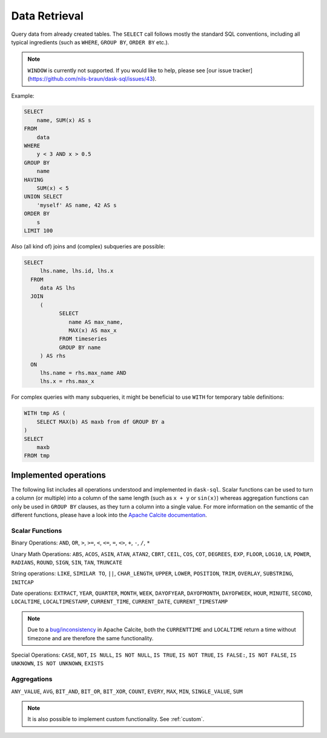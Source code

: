 Data Retrieval
==============

Query data from already created tables. The ``SELECT`` call follows mostly the standard SQL conventions,
including all typical ingredients (such as ``WHERE``, ``GROUP BY``, ``ORDER BY`` etc.).

.. raw:: html

    <div class="highlight-sql notranslate"><div class="highlight"><pre><span></span><span class="k">SELECT</span> <span class="p">[</span> <span class="k">ALL</span> <span class="o">|</span> <span class="k">DISTINCT</span> <span class="p">]</span>
        <span class="o">*</span> <span class="o">|</span> <span class="ss">&lt;expression&gt;</span> <span class="p">[</span> <span class="p">[</span> <span class="k">AS</span> <span class="p">]</span> <span class="ss">&lt;alias&gt;</span> <span class="p">]</span> <span class="p">[</span> <span class="p">,</span> <span class="p">...</span> <span class="p">]</span>
        <span class="p">[</span> <span class="k">FROM</span> <span class="ss">&lt;from&gt;</span> <span class="p">[ ,</span> <span class="p">...</span> <span class="p">]</span> <span class="p">]</span>
        <span class="p">[</span> <span class="k">WHERE</span> <span class="ss">&lt;filter-condition&gt;</span> <span class="p">]</span>
        <span class="p">[</span> <span class="k">GROUP</span> <span class="k">BY</span> <span class="ss">&lt;group-by&gt;</span> <span class="p">]</span>
        <span class="p">[</span> <span class="k">HAVING</span> <span class="ss">&lt;having-condition&gt;</span> <span class="p">]</span>
        <span class="p">[</span> <span class="k">UNION</span> <span class="p">[</span> <span class="k">ALL</span> <span class="o">|</span> <span class="k">DISTINCT</span> <span class="p">]</span> <span class="ss">&lt;select&gt;</span> <span class="p">]</span>
        <span class="p">[</span> <span class="k">ORDER</span> <span class="k">BY</span> <span class="ss">&lt;order-by&gt;</span> <span class="p">[</span> <span class="k">ASC</span> <span class="o">|</span> <span class="k">DESC</span> <span class="p">]</span> [</span> <span class="p">,</span> <span class="p">...</span> <span class="p">] <span class="p">]</span>
        <span class="p">[</span> <span class="k">LIMIT</span> <span class="ss">&lt;end&gt;</span> <span class="p">]</span>
        <span class="p">[</span> <span class="k">OFFSET</span> <span class="ss">&lt;start&gt;</span> <span class="p">]</span>
    </pre></div>
    </div>

.. note::

    ``WINDOW`` is currently not supported.
    If you would like to help, please see [our issue tracker](https://github.com/nils-braun/dask-sql/issues/43).

Example:

.. code-block:: sql

    SELECT
        name, SUM(x) AS s
    FROM
        data
    WHERE
        y < 3 AND x > 0.5
    GROUP BY
        name
    HAVING
        SUM(x) < 5
    UNION SELECT
        'myself' AS name, 42 AS s
    ORDER BY
        s
    LIMIT 100

Also (all kind of) joins and (complex) subqueries are possible:

.. code-block:: sql

    SELECT
         lhs.name, lhs.id, lhs.x
      FROM
         data AS lhs
      JOIN
         (
               SELECT
                  name AS max_name,
                  MAX(x) AS max_x
               FROM timeseries
               GROUP BY name
         ) AS rhs
      ON
         lhs.name = rhs.max_name AND
         lhs.x = rhs.max_x

For complex queries with many subqueries, it might be beneficial to use ``WITH``
for temporary table definitions:

.. code-block:: sql

    WITH tmp AS (
        SELECT MAX(b) AS maxb from df GROUP BY a
    )
    SELECT
        maxb
    FROM tmp

Implemented operations
----------------------

The following list includes all operations understood and implemented in ``dask-sql``.
Scalar functions can be used to turn a column (or multiple) into a column of the same length (such as ``x + y`` or ``sin(x)``)
whereas aggregation functions can only be used in ``GROUP BY`` clauses, as they
turn a column into a single value.
For more information on the semantic of the different functions, please have a look into the
`Apache Calcite documentation <https://calcite.apache.org/docs/reference.html>`_.

Scalar Functions
~~~~~~~~~~~~~~~~

Binary Operations: ``AND``, ``OR``, ``>``, ``>=``, ``<``, ``<=``, ``=``, ``<>``, ``+``, ``-``, ``/``, ``*``

Unary Math Operations: ``ABS``, ``ACOS``, ``ASIN``, ``ATAN``, ``ATAN2``, ``CBRT``, ``CEIL``, ``COS``, ``COT``, ``DEGREES``, ``EXP``, ``FLOOR``, ``LOG10``, ``LN``, ``POWER``, ``RADIANS``, ``ROUND``, ``SIGN``, ``SIN``, ``TAN``, ``TRUNCATE``

String operations: ``LIKE``, ``SIMILAR TO``, ``||``, ``CHAR_LENGTH``, ``UPPER``, ``LOWER``, ``POSITION``, ``TRIM``, ``OVERLAY``, ``SUBSTRING``, ``INITCAP``

Date operations: ``EXTRACT``, ``YEAR``, ``QUARTER``, ``MONTH``, ``WEEK``, ``DAYOFYEAR``, ``DAYOFMONTH``, ``DAYOFWEEK``, ``HOUR``, ``MINUTE``, ``SECOND``, ``LOCALTIME``, ``LOCALTIMESTAMP``, ``CURRENT_TIME``, ``CURRENT_DATE``, ``CURRENT_TIMESTAMP``

.. note::

    Due to a `bug/inconsistency <https://issues.apache.org/jira/browse/CALCITE-4313>`_ in Apache Calcite, both the ``CURRENTTIME`` and ``LOCALTIME`` return a time without timezone and are therefore the same functionality.

Special Operations: ``CASE``, ``NOT``, ``IS NULL``, ``IS NOT NULL``, ``IS TRUE``, ``IS NOT TRUE``, ``IS FALSE:``, ``IS NOT FALSE``, ``IS UNKNOWN``, ``IS NOT UNKNOWN``, ``EXISTS``

Aggregations
~~~~~~~~~~~~

``ANY_VALUE``, ``AVG``, ``BIT_AND``, ``BIT_OR``, ``BIT_XOR``, ``COUNT``, ``EVERY``, ``MAX``, ``MIN``, ``SINGLE_VALUE``, ``SUM``

.. note::

    It is also possible to implement custom functionality. See :ref:`custom`.